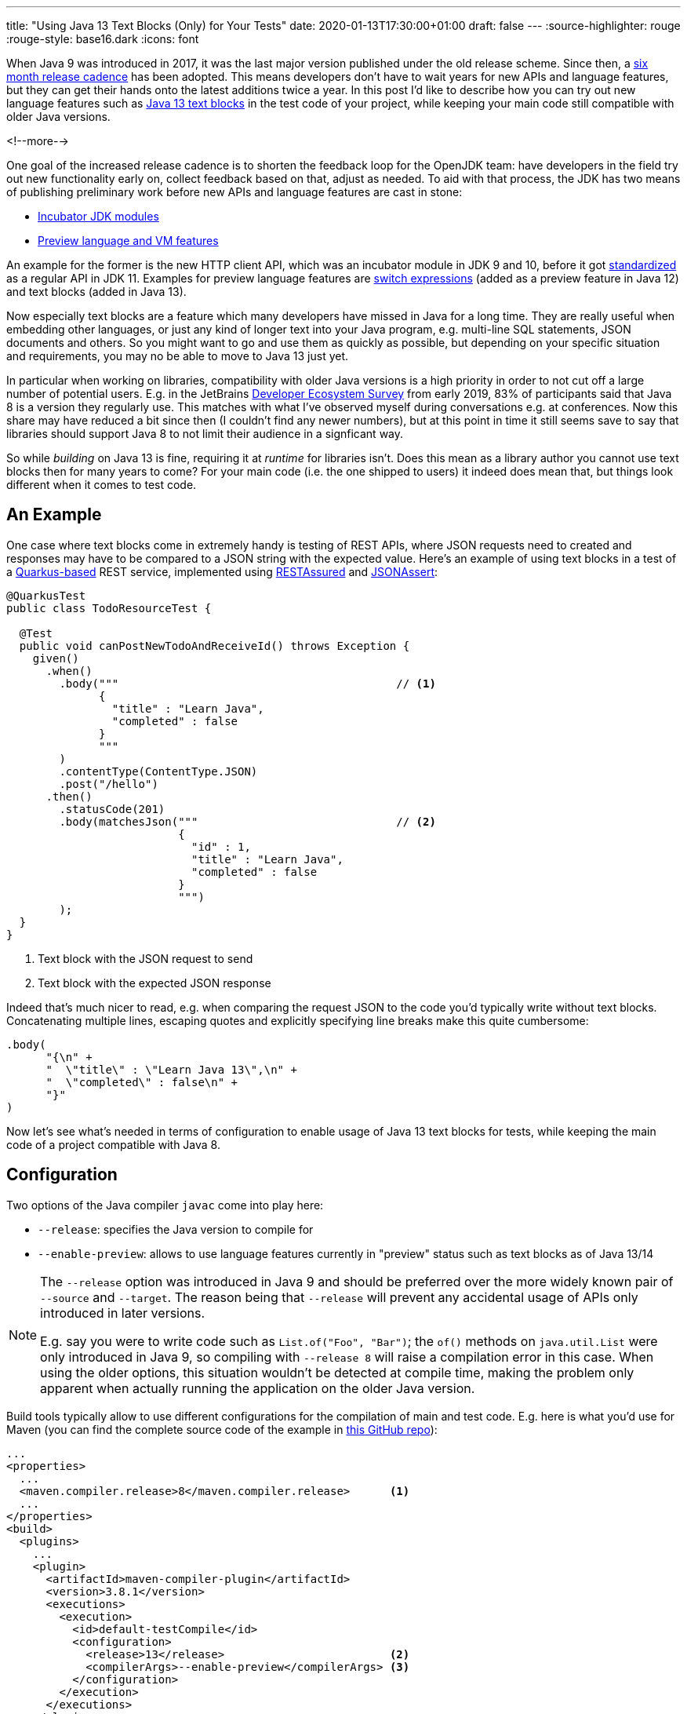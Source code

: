 ---
title: "Using Java 13 Text Blocks (Only) for Your Tests"
date: 2020-01-13T17:30:00+01:00
draft: false
---
:source-highlighter: rouge
:rouge-style: base16.dark
:icons: font

When Java 9 was introduced in 2017,
it was the last major version published under the old release scheme.
Since then, a https://www.infoq.com/news/2017/09/Java6Month/[six month release cadence] has been adopted.
This means developers don't have to wait years for new APIs and language features,
but they can get their hands onto the latest additions twice a year.
In this post I'd like to describe how you can try out new language features such as http://openjdk.java.net/jeps/355[Java 13 text blocks] in the test code of your project,
while keeping your main code still compatible with older Java versions.

<!--more-->

One goal of the increased release cadence is to shorten the feedback loop for the OpenJDK team:
have developers in the field try out new functionality early on, collect feedback based on that, adjust as needed.
To aid with that process, the JDK has two means of publishing preliminary work before new APIs and language features are cast in stone:

* https://openjdk.java.net/jeps/11[Incubator JDK modules]
* https://openjdk.java.net/jeps/12[Preview language and VM features]

An example for the former is the new HTTP client API, which was an incubator module in JDK 9 and 10,
before it got http://openjdk.java.net/jeps/321[standardized] as a regular API in JDK 11.
Examples for preview language features are http://openjdk.java.net/jeps/325[switch expressions]
(added as a preview feature in Java 12) and text blocks (added in Java 13).

Now especially text blocks are a feature which many developers have missed in Java for a long time.
They are really useful when embedding other languages, or just any kind of longer text into your Java program,
e.g. multi-line SQL statements, JSON documents and others.
So you might want to go and use them as quickly as possible,
but depending on your specific situation and requirements, you may no be able to move to Java 13 just yet.

In particular when working on libraries, compatibility with older Java versions is a high priority in order to not cut off a large number of potential users.
E.g. in the JetBrains https://www.jetbrains.com/lp/devecosystem-2019/java/[Developer Ecosystem Survey] from early 2019,
83% of participants said that Java 8 is a version they regularly use.
This matches with what I've observed myself during conversations e.g. at conferences.
Now this share may have reduced a bit since then
(I couldn't find any newer numbers),
but at this point in time it still seems save to say that libraries should support Java 8 to not limit their audience in a signficant way.

So while __building__ on Java 13 is fine,
requiring it at __runtime__ for libraries isn't.
Does this mean as a library author you cannot use text blocks then for many years to come?
For your main code (i.e. the one shipped to users) it indeed does mean that,
but things look different when it comes to test code.

== An Example

One case where text blocks come in extremely handy is testing of REST APIs,
where JSON requests need to created and responses may have to be compared to a JSON string with the expected value.
Here's an example of using text blocks in a test of a https://quarkus.io/[Quarkus-based] REST service,
implemented using http://rest-assured.io/[RESTAssured] and https://github.com/skyscreamer/JSONassert[JSONAssert]:

[source,java,indent=0,linenums=true]
----
@QuarkusTest
public class TodoResourceTest {

  @Test
  public void canPostNewTodoAndReceiveId() throws Exception {
    given()
      .when()
        .body("""                                          // <1>
              {
                "title" : "Learn Java",
                "completed" : false
              }
              """
        )
        .contentType(ContentType.JSON)
        .post("/hello")
      .then()
        .statusCode(201)
        .body(matchesJson("""                              // <2>
                          {
                            "id" : 1,
                            "title" : "Learn Java",
                            "completed" : false
                          }
                          """)
        );
  }
}
----
<1> Text block with the JSON request to send
<2> Text block with the expected JSON response

Indeed that's much nicer to read, e.g. when comparing the request JSON to the code you'd typically write without text blocks.
Concatenating multiple lines, escaping quotes and explicitly specifying line breaks make this quite cumbersome:

[source,java,indent=0,linenums=true]
----
.body(
      "{\n" +
      "  \"title\" : \"Learn Java 13\",\n" +
      "  \"completed\" : false\n" +
      "}"
)
----

Now let's see what's needed in terms of configuration to enable usage of Java 13 text blocks for tests,
while keeping the main code of a project compatible with Java 8.

== Configuration

Two options of the Java compiler `javac` come into play here:

* `--release`: specifies the Java version to compile for
* `--enable-preview`: allows to use language features currently in "preview" status such as text blocks as of Java 13/14

[NOTE]
====
The `--release` option was introduced in Java 9 and should be preferred over the more widely known pair of `--source` and `--target`.
The reason being that `--release` will prevent any accidental usage of APIs only introduced in later versions.

E.g. say you were to write code such as `List.of("Foo", "Bar")`;
the `of()` methods on `java.util.List` were only introduced in Java 9, so compiling with `--release 8` will raise a compilation error in this case.
When using the older options, this situation wouldn't be detected at compile time,
making the problem only apparent when actually running the application on the older Java version.
====

Build tools typically allow to use different configurations for the compilation of main and test code.
E.g. here is what you'd use for Maven
(you can find the complete source code of the example in https://github.com/gunnarmorling/jdk13-text-blocks[this GitHub repo]):

[source,xml,indent=0,linenums=true]
----
...
<properties>
  ...
  <maven.compiler.release>8</maven.compiler.release>      <1>
  ...
</properties>
<build>
  <plugins>
    ...
    <plugin>
      <artifactId>maven-compiler-plugin</artifactId>
      <version>3.8.1</version>
      <executions>
        <execution>
          <id>default-testCompile</id>
          <configuration>
            <release>13</release>                         <2>
            <compilerArgs>--enable-preview</compilerArgs> <3>
          </configuration>
        </execution>
      </executions>
    </plugin>
    ...
  </plugins>
  ...
</build>
...
----
<1> Compile for release 8 by default, i.e. the main code
<2> Compile test code for release 13
<3> Also pass the `--enable-preview` option when compiling the test code

Also at runtime preview features must be explicitly enabled.
Therefore the `java` command must be accordingly configured when executing the tests,
e.g. like so when using the Maven Surefire plug-in:

[source,xml,indent=0,linenums=true]
----
...
<plugin>
  <artifactId>maven-surefire-plugin</artifactId>
  <version>2.22.1</version>
  <configuration>
    <argLine>--enable-preview</argLine>
  </configuration>
</plugin>
...
----

With this configuration in place,
text blocks can now be used in tests as the one above,
but not in the main code of the program.
Doing so would result in a compilation error.

Note your IDE might still let you do this kind of mistake.
At least Eclipse chose for me the maximum of main (8) and test code (13) release levels when importing the project.
But running the build on the command line via Maven or on your CI server will detect this situation.

As Java 13 now is required to __build__ this code base,
it's a good idea to make this prerequisite explicit in the build process itself.
The Maven https://maven.apache.org/enforcer/index.html[enforcer plug-in] comes in handy for that,
allowing to express this requirement using its https://maven.apache.org/enforcer/enforcer-rules/requireJavaVersion.html[Java version rule]:

[source,xml,indent=0,linenums=true]
----
...
<plugin>
  <groupId>org.apache.maven.plugins</groupId>
  <artifactId>maven-enforcer-plugin</artifactId>
  <version>3.0.0-M3</version>
  <executions>
    <execution>
      <id>enforce-java</id>
      <goals>
        <goal>enforce</goal>
      </goals>
      <configuration>
        <rules>
          <requireJavaVersion>
            <version>[13,)</version>
          </requireJavaVersion>
        </rules>
      </configuration>
    </execution>
  </executions>
</plugin>
...
----

The plug-in will fail the build when being run on a version before Java 13.

== Should You Do This?

Having seen how you can use preview features in test code, the question is:
should you actually do this?
A few things should be kept in mind for answering that.
First of all, preview features are really that, a *preview*.
This means that details may change in future Java revisions.
Or, albeit unlikely,
such feature may even be dropped altogether,
should the JDK team arrive at the conclusion that it is fundamentally flawed.

Another important factor is the minimum Java language version supported by the JDK compiler.
As of Java 13, the oldest supported release is 7;
i.e. using JDK 13, you can produce byte code that can be run with Java versions as old as Java 7.
In order to keep the Java compiler maintainable, support for older versions is dropped every now and then.
Right now, there's no formal process in place which would describe when support for a specific version is going to be removed
(defining such policy is the goal of https://openjdk.java.net/jeps/182[JEP 182]).

As per JDK developer Joe Darcy, "link:https://mail.openjdk.java.net/pipermail/compiler-dev/2020-January/014206.html[there are no plans to remove support for --release 7 in JDK 15]".
Conversely, this means that support for release 7 theoretically _could_ be removed in JDK 16 and support for release 8 _could_ be removed in JDK 17.
In that case you'd be caught between a rock and a hard place:
Once you're on a non-LTS ("long-term support") release like JDK 13, you'll need to upgrade to JDK 14, 15 etc. as soon as they are out,
in order to not be cut off from bug fixes and security patches.
Now while doing so, you'd be forced to increase the release level of your main code, once support for release 8 gets dropped, which may not desirable.
Or you'd have to apply some nice awk/sed magic to replace all those shiny text blocks with traditional concatenated and escaped strings,
so you can go back to the current LTS release, Java 11.
Not nice, but surely doable.

That being said, this all doesn't seem like a likely scenario to me.
JEP 182 expresses a desire "that source code 10 or more years old should still be able to be compiled";
hence I think it's save to assume that JDK 17 (the next release planned to receive long-term support) will still support release 8,
which will be seven years old when 17 gets released as planned in September 2021.
In that case you'd be on the safe side, receiving update releases and being able to keep your main code Java 8 compatible for quite a few years to come.

Needless to say, it's a call that you need to make, deciding for yourself wether the benefits of using new language features such as text blocks is worth it in your specific situation or not.
